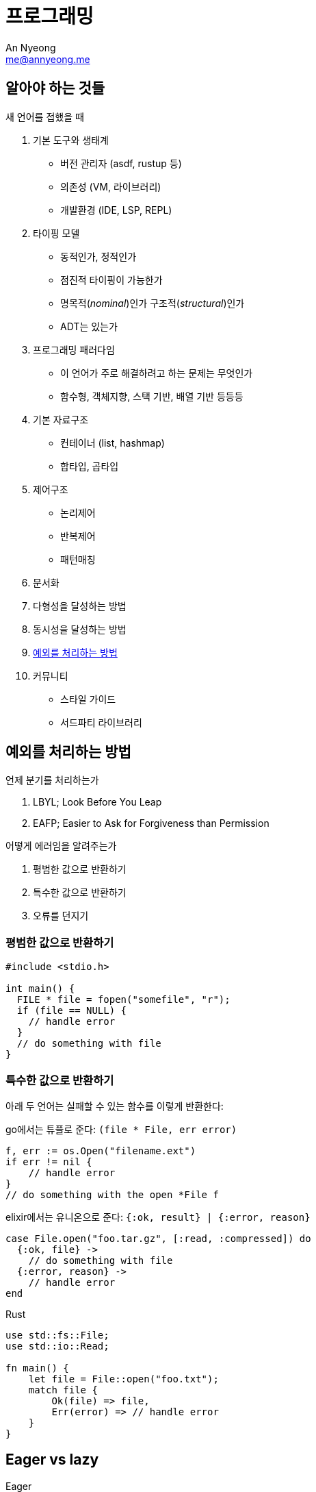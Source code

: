 = 프로그래밍
An Nyeong <me@annyeong.me>
:description: 특정 언어/기술과 무관한 일반적인 개념들

== 알아야 하는 것들

새 언어를 접했을 때

. 기본 도구와 생태계
  * 버전 관리자 (asdf, rustup 등)
  * 의존성 (VM, 라이브러리)
  * 개발환경 (IDE, LSP, REPL)

. 타이핑 모델
  * 동적인가, 정적인가
  * 점진적 타이핑이 가능한가
  * 명목적(_nominal_)인가 구조적(_structural_)인가
  * ADT는 있는가

. 프로그래밍 패러다임
  * 이 언어가 주로 해결하려고 하는 문제는 무엇인가
  * 함수형, 객체지향, 스택 기반, 배열 기반 등등등

. 기본 자료구조
  * 컨테이너 (list, hashmap)
  * 합타입, 곱타입

. 제어구조
  * 논리제어
  * 반복제어
  * 패턴매칭

. 문서화

. 다형성을 달성하는 방법

. 동시성을 달성하는 방법

. <<error-handling,예외를 처리하는 방법>>

. 커뮤니티
  * 스타일 가이드
  * 서드파티 라이브러리

[error-handling]
== 예외를 처리하는 방법

.언제 분기를 처리하는가
. LBYL; Look Before You Leap
. EAFP; Easier to Ask for Forgiveness than Permission

.어떻게 에러임을 알려주는가
. 평범한 값으로 반환하기
. 특수한 값으로 반환하기
. 오류를 던지기

=== 평범한 값으로 반환하기

```c
#include <stdio.h>

int main() {
  FILE * file = fopen("somefile", "r");
  if (file == NULL) {
    // handle error
  }
  // do something with file
}
```

=== 특수한 값으로 반환하기

아래 두 언어는 실패할 수 있는 함수를 이렇게 반환한다:

go에서는 튜플로 준다: `(file * File, err error)`

```go
f, err := os.Open("filename.ext")
if err != nil {
    // handle error
}
// do something with the open *File f
```

elixir에서는 유니온으로 준다: `{:ok, result} | {:error, reason}`

```elixir
case File.open("foo.tar.gz", [:read, :compressed]) do
  {:ok, file} ->
    // do something with file
  {:error, reason} ->
    // handle error
end
```

Rust

```rust
use std::fs::File;
use std::io::Read;

fn main() {
    let file = File::open("foo.txt");
    match file {
        Ok(file) => file,
	Err(error) => // handle error
    }
}
```

[eager_lazy]
== Eager vs lazy

Eager::

열렬한, 열심인. greedy라고도 한다.

Lazy::

게으른.

1. 계산할 때
2. 다른 서비스로 요청을 보낼 때

== 동시성

<<concurrency#,동시성>> 참고
